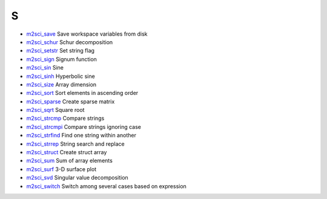 


S
~


+ `m2sci_save`_ Save workspace variables from disk
+ `m2sci_schur`_ Schur decomposition
+ `m2sci_setstr`_ Set string flag
+ `m2sci_sign`_ Signum function
+ `m2sci_sin`_ Sine
+ `m2sci_sinh`_ Hyperbolic sine
+ `m2sci_size`_ Array dimension
+ `m2sci_sort`_ Sort elements in ascending order
+ `m2sci_sparse`_ Create sparse matrix
+ `m2sci_sqrt`_ Square root
+ `m2sci_strcmp`_ Compare strings
+ `m2sci_strcmpi`_ Compare strings ignoring case
+ `m2sci_strfind`_ Find one string within another
+ `m2sci_strrep`_ String search and replace
+ `m2sci_struct`_ Create struct array
+ `m2sci_sum`_ Sum of array elements
+ `m2sci_surf`_ 3-D surface plot
+ `m2sci_svd`_ Singular value decomposition
+ `m2sci_switch`_ Switch among several cases based on expression


.. _m2sci_strcmp: m2sci_strcmp.html
.. _m2sci_switch: m2sci_switch.html
.. _m2sci_sin: m2sci_sin.html
.. _m2sci_surf: m2sci_surf.html
.. _m2sci_sinh: m2sci_sinh.html
.. _m2sci_svd: m2sci_svd.html
.. _m2sci_strcmpi: m2sci_strcmpi.html
.. _m2sci_schur: m2sci_schur.html
.. _m2sci_setstr: m2sci_setstr.html
.. _m2sci_sparse: m2sci_sparse.html
.. _m2sci_strfind: m2sci_strfind.html
.. _m2sci_sum: m2sci_sum.html
.. _m2sci_sqrt: m2sci_sqrt.html
.. _m2sci_size: m2sci_size.html
.. _m2sci_strrep: m2sci_strrep.html
.. _m2sci_save: m2sci_save.html
.. _m2sci_sort: m2sci_sort.html
.. _m2sci_sign: m2sci_sign.html
.. _m2sci_struct: m2sci_struct.html


